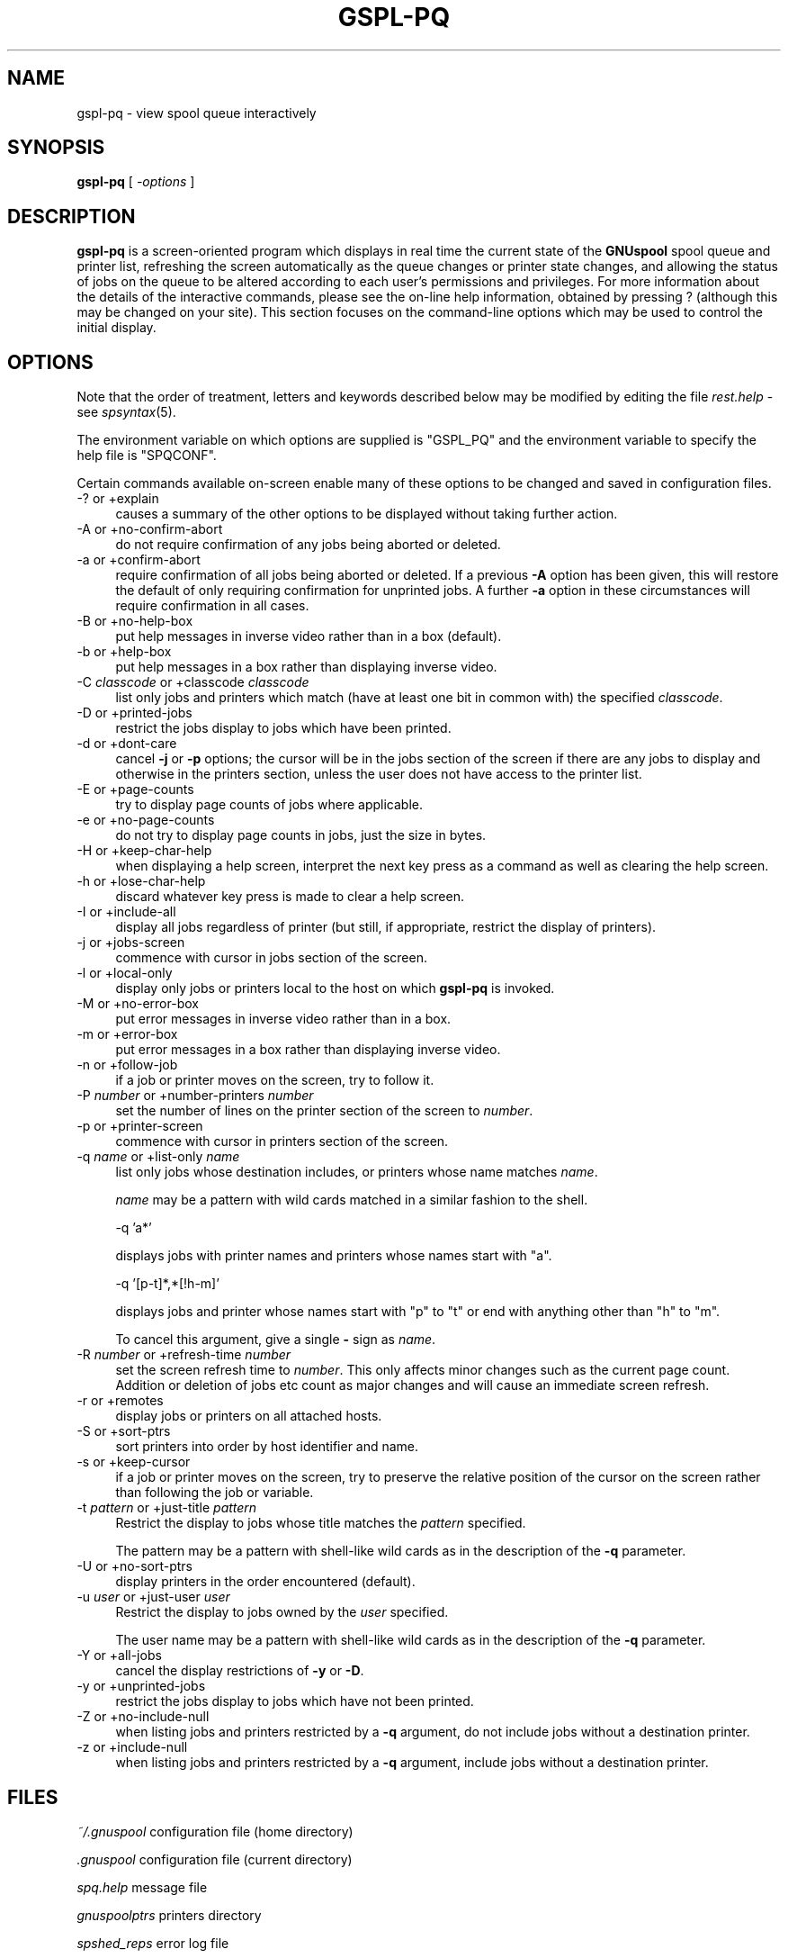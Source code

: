 .\" Automatically generated by Pod::Man v1.37, Pod::Parser v1.32
.\"
.\" Standard preamble:
.\" ========================================================================
.de Sh \" Subsection heading
.br
.if t .Sp
.ne 5
.PP
\fB\\$1\fR
.PP
..
.de Sp \" Vertical space (when we can't use .PP)
.if t .sp .5v
.if n .sp
..
.de Vb \" Begin verbatim text
.ft CW
.nf
.ne \\$1
..
.de Ve \" End verbatim text
.ft R
.fi
..
.\" Set up some character translations and predefined strings.  \*(-- will
.\" give an unbreakable dash, \*(PI will give pi, \*(L" will give a left
.\" double quote, and \*(R" will give a right double quote.  | will give a
.\" real vertical bar.  \*(C+ will give a nicer C++.  Capital omega is used to
.\" do unbreakable dashes and therefore won't be available.  \*(C` and \*(C'
.\" expand to `' in nroff, nothing in troff, for use with C<>.
.tr \(*W-|\(bv\*(Tr
.ds C+ C\v'-.1v'\h'-1p'\s-2+\h'-1p'+\s0\v'.1v'\h'-1p'
.ie n \{\
.    ds -- \(*W-
.    ds PI pi
.    if (\n(.H=4u)&(1m=24u) .ds -- \(*W\h'-12u'\(*W\h'-12u'-\" diablo 10 pitch
.    if (\n(.H=4u)&(1m=20u) .ds -- \(*W\h'-12u'\(*W\h'-8u'-\"  diablo 12 pitch
.    ds L" ""
.    ds R" ""
.    ds C` ""
.    ds C' ""
'br\}
.el\{\
.    ds -- \|\(em\|
.    ds PI \(*p
.    ds L" ``
.    ds R" ''
'br\}
.\"
.\" If the F register is turned on, we'll generate index entries on stderr for
.\" titles (.TH), headers (.SH), subsections (.Sh), items (.Ip), and index
.\" entries marked with X<> in POD.  Of course, you'll have to process the
.\" output yourself in some meaningful fashion.
.if \nF \{\
.    de IX
.    tm Index:\\$1\t\\n%\t"\\$2"
..
.    nr % 0
.    rr F
.\}
.\"
.\" For nroff, turn off justification.  Always turn off hyphenation; it makes
.\" way too many mistakes in technical documents.
.hy 0
.if n .na
.\"
.\" Accent mark definitions (@(#)ms.acc 1.5 88/02/08 SMI; from UCB 4.2).
.\" Fear.  Run.  Save yourself.  No user-serviceable parts.
.    \" fudge factors for nroff and troff
.if n \{\
.    ds #H 0
.    ds #V .8m
.    ds #F .3m
.    ds #[ \f1
.    ds #] \fP
.\}
.if t \{\
.    ds #H ((1u-(\\\\n(.fu%2u))*.13m)
.    ds #V .6m
.    ds #F 0
.    ds #[ \&
.    ds #] \&
.\}
.    \" simple accents for nroff and troff
.if n \{\
.    ds ' \&
.    ds ` \&
.    ds ^ \&
.    ds , \&
.    ds ~ ~
.    ds /
.\}
.if t \{\
.    ds ' \\k:\h'-(\\n(.wu*8/10-\*(#H)'\'\h"|\\n:u"
.    ds ` \\k:\h'-(\\n(.wu*8/10-\*(#H)'\`\h'|\\n:u'
.    ds ^ \\k:\h'-(\\n(.wu*10/11-\*(#H)'^\h'|\\n:u'
.    ds , \\k:\h'-(\\n(.wu*8/10)',\h'|\\n:u'
.    ds ~ \\k:\h'-(\\n(.wu-\*(#H-.1m)'~\h'|\\n:u'
.    ds / \\k:\h'-(\\n(.wu*8/10-\*(#H)'\z\(sl\h'|\\n:u'
.\}
.    \" troff and (daisy-wheel) nroff accents
.ds : \\k:\h'-(\\n(.wu*8/10-\*(#H+.1m+\*(#F)'\v'-\*(#V'\z.\h'.2m+\*(#F'.\h'|\\n:u'\v'\*(#V'
.ds 8 \h'\*(#H'\(*b\h'-\*(#H'
.ds o \\k:\h'-(\\n(.wu+\w'\(de'u-\*(#H)/2u'\v'-.3n'\*(#[\z\(de\v'.3n'\h'|\\n:u'\*(#]
.ds d- \h'\*(#H'\(pd\h'-\w'~'u'\v'-.25m'\f2\(hy\fP\v'.25m'\h'-\*(#H'
.ds D- D\\k:\h'-\w'D'u'\v'-.11m'\z\(hy\v'.11m'\h'|\\n:u'
.ds th \*(#[\v'.3m'\s+1I\s-1\v'-.3m'\h'-(\w'I'u*2/3)'\s-1o\s+1\*(#]
.ds Th \*(#[\s+2I\s-2\h'-\w'I'u*3/5'\v'-.3m'o\v'.3m'\*(#]
.ds ae a\h'-(\w'a'u*4/10)'e
.ds Ae A\h'-(\w'A'u*4/10)'E
.    \" corrections for vroff
.if v .ds ~ \\k:\h'-(\\n(.wu*9/10-\*(#H)'\s-2\u~\d\s+2\h'|\\n:u'
.if v .ds ^ \\k:\h'-(\\n(.wu*10/11-\*(#H)'\v'-.4m'^\v'.4m'\h'|\\n:u'
.    \" for low resolution devices (crt and lpr)
.if \n(.H>23 .if \n(.V>19 \
\{\
.    ds : e
.    ds 8 ss
.    ds o a
.    ds d- d\h'-1'\(ga
.    ds D- D\h'-1'\(hy
.    ds th \o'bp'
.    ds Th \o'LP'
.    ds ae ae
.    ds Ae AE
.\}
.rm #[ #] #H #V #F C
.\" ========================================================================
.\"
.IX Title "GSPL-PQ 1"
.TH GSPL-PQ 1 "2008-08-18" "GNUspool Release 1" "GNUspool Print Manager"
.SH "NAME"
gspl\-pq \- view spool queue interactively
.SH "SYNOPSIS"
.IX Header "SYNOPSIS"
\&\fBgspl-pq\fR
[ \fI\-options\fR ]
.SH "DESCRIPTION"
.IX Header "DESCRIPTION"
\&\fBgspl-pq\fR is a screen-oriented program which displays in real time the
current state of the \fBGNUspool\fR spool queue and printer list,
refreshing the screen automatically as the queue changes or printer
state changes, and allowing the status of jobs on the queue to be
altered according to each user's permissions and privileges.
For more information about the details of the interactive commands,
please see the on-line help information, obtained by pressing ?
(although this may be changed on your site). This section focuses on
the command-line options which may be used to control the initial
display.

.SH "OPTIONS"
.IX Header "OPTIONS"
Note that the order of treatment, letters and keywords described below
may be modified by editing the file \fIrest.help\fR \-
see \fIspsyntax\fR\|(5).

The environment variable on which options are supplied is \f(CW\*(C`GSPL_PQ\*(C'\fR and the
environment variable to specify the help file is \f(CW\*(C`SPQCONF\*(C'\fR.
.PP
Certain commands available on-screen enable many of these options to
be changed and saved in configuration files.
.IP "\-? or +explain" 4
.IX Item "-? or +explain"
causes a summary of the other options to be displayed without taking
further action.
.IP "\-A or +no\-confirm\-abort" 4
.IX Item "-A or +no-confirm-abort"
do not require confirmation of any jobs being aborted or deleted.
.IP "\-a or +confirm\-abort" 4
.IX Item "-a or +confirm-abort"
require confirmation of all jobs being aborted or deleted. If a
previous \fB\-A\fR option has been given, this will restore the default of
only requiring confirmation for unprinted jobs. A further \fB\-a\fR option
in these circumstances will require confirmation in all cases.
.IP "\-B or +no\-help\-box" 4
.IX Item "-B or +no-help-box"
put help messages in inverse video rather than in a box (default).
.IP "\-b or +help\-box" 4
.IX Item "-b or +help-box"
put help messages in a box rather than displaying inverse video.
.IP "\-C \fIclasscode\fR or +classcode \fIclasscode\fR" 4
.IX Item "-C classcode or +classcode classcode"
list only jobs and printers which match (have at least one bit in
common with) the specified \fIclasscode\fR.
.IP "\-D or +printed\-jobs" 4
.IX Item "-D or +printed-jobs"
restrict the jobs display to jobs which have been printed.
.IP "\-d or +dont\-care" 4
.IX Item "-d or +dont-care"
cancel \fB\-j\fR or \fB\-p\fR options; the cursor will be in the jobs section
of the screen if there are any jobs to display and otherwise in the
printers section, unless the user does not have access to the printer
list.
.IP "\-E or +page\-counts" 4
.IX Item "-E or +page-counts"
try to display page counts of jobs where applicable.
.IP "\-e or +no\-page\-counts" 4
.IX Item "-e or +no-page-counts"
do not try to display page counts in jobs, just the size in bytes.
.IP "\-H or +keep\-char\-help" 4
.IX Item "-H or +keep-char-help"
when displaying a help screen, interpret the next key press as a
command as well as clearing the help screen.
.IP "\-h or +lose\-char\-help" 4
.IX Item "-h or +lose-char-help"
discard whatever key press is made to clear a help screen.
.IP "\-I or +include\-all" 4
.IX Item "-I or +include-all"
display all jobs regardless of printer (but still, if appropriate,
restrict the display of printers).
.IP "\-j or +jobs\-screen" 4
.IX Item "-j or +jobs-screen"
commence with cursor in jobs section of the screen.
.IP "\-l or +local\-only" 4
.IX Item "-l or +local-only"
display only jobs or printers local to the host on which \fBgspl-pq\fR is
invoked.
.IP "\-M or +no\-error\-box" 4
.IX Item "-M or +no-error-box"
put error messages in inverse video rather than in a box.
.IP "\-m or +error\-box" 4
.IX Item "-m or +error-box"
put error messages in a box rather than displaying inverse video.
.IP "\-n or +follow\-job" 4
.IX Item "-n or +follow-job"
if a job or printer moves on the screen, try to follow it.
.IP "\-P \fInumber\fR or +number\-printers \fInumber\fR" 4
.IX Item "-P number or +number-printers number"
set the number of lines on the printer section of the screen to
\&\fInumber\fR.
.IP "\-p or +printer\-screen" 4
.IX Item "-p or +printer-screen"
commence with cursor in printers section of the screen.
.IP "\-q \fIname\fR or +list\-only \fIname\fR" 4
.IX Item "-q name or +list-only name"
list only jobs whose destination includes, or printers whose name
matches \fIname\fR.
.Sp
\&\fIname\fR may be a pattern with wild cards matched in a similar fashion
to the shell.
.Sp
.Vb 1
\&        -q 'a*'
.Ve
.Sp
displays jobs with printer names and printers whose names start with
\&\f(CW\*(C`a\*(C'\fR.
.Sp
.Vb 1
\&        -q '[p-t]*,*[!h-m]'
.Ve
.Sp
displays jobs and printer whose names start with \f(CW\*(C`p\*(C'\fR to \f(CW\*(C`t\*(C'\fR or end with
anything other than \f(CW\*(C`h\*(C'\fR to \f(CW\*(C`m\*(C'\fR.
.Sp
To cancel this argument, give a single \fB\-\fR sign as \fIname\fR.
.IP "\-R \fInumber\fR or +refresh\-time \fInumber\fR" 4
.IX Item "-R number or +refresh-time number"
set the screen refresh time to \fInumber\fR. This only affects minor
changes such as the current page count. Addition or deletion of jobs
etc count as major changes and will cause an immediate screen refresh.
.IP "\-r or +remotes" 4
.IX Item "-r or +remotes"
display jobs or printers on all attached hosts.
.IP "\-S or +sort\-ptrs" 4
.IX Item "-S or +sort-ptrs"
sort printers into order by host identifier and name.
.IP "\-s or +keep\-cursor" 4
.IX Item "-s or +keep-cursor"
if a job or printer moves on the screen, try to preserve the relative
position of the cursor on the screen rather than following the job or
variable.
.IP "\-t \fIpattern\fR or +just\-title \fIpattern\fR" 4
.IX Item "-t pattern or +just-title pattern"
Restrict the display to jobs whose title matches the \fIpattern\fR specified.
.Sp
The pattern may be a pattern with shell-like wild cards as in the
description of the \fB\-q\fR parameter.
.IP "\-U or +no\-sort\-ptrs" 4
.IX Item "-U or +no-sort-ptrs"
display printers in the order encountered (default).
.IP "\-u \fIuser\fR or +just\-user \fIuser\fR" 4
.IX Item "-u user or +just-user user"
Restrict the display to jobs owned by the \fIuser\fR specified.
.Sp
The user name may be a pattern with shell-like wild cards as in the
description of the \fB\-q\fR parameter.
.IP "\-Y or +all\-jobs" 4
.IX Item "-Y or +all-jobs"
cancel the display restrictions of \fB\-y\fR or \fB\-D\fR.
.IP "\-y or +unprinted\-jobs" 4
.IX Item "-y or +unprinted-jobs"
restrict the jobs display to jobs which have not been printed.
.IP "\-Z or +no\-include\-null" 4
.IX Item "-Z or +no-include-null"
when listing jobs and printers restricted by a \fB\-q\fR argument, do not
include jobs without a destination printer.
.IP "\-z or +include\-null" 4
.IX Item "-z or +include-null"
when listing jobs and printers restricted by a \fB\-q\fR argument, include
jobs without a destination printer. 
.SH "FILES"
.IX Header "FILES"
\&\fI~/.gnuspool\fR
configuration file (home directory)
.PP
\&\fI.gnuspool\fR
configuration file (current directory)
.PP
\&\fIspq.help\fR
message file
.PP
\&\fIgnuspoolptrs\fR
printers directory
.PP
\&\fIspshed_reps\fR
error log file
.SH "ENVIRONMENT"
.IX Header "ENVIRONMENT"
.IP "\s-1GSPL_PQ\s0" 4
.IX Item "GSPL_PQ"
space-separated options to override defaults.
.IP "\s-1SPQCONF\s0" 4
.IX Item "SPQCONF"
path name of alternative message file.
.SH "SEE ALSO"
.IX Header "SEE ALSO"
\&\fIgspl\-pr\fR\|(1),
\&\fIgspl\-user\fR\|(1),
\&\fIgspl\-qdel\fR\|(1),
\&\fIgspl\-qchange\fR\|(1),
\&\fIgspl\-qlist\fR\|(1),
\&\fIgspl\-plist\fR\|(1),
\&\fIgnuspool.conf\fR\|(5),
\&\fIgnuspool.hosts\fR\|(5).
.SH "DIAGNOSTICS"
.IX Header "DIAGNOSTICS"
Various diagnostics are read as required from the message file
\&\fIspq.help\fR. In most cases (unless something drastic
happens) these are displayed on the screen.
.PP
Messages about key conflicts are probably because entries in your
\&\fIterminfo\fR file contain duplications. Please see the \fIGNUspool
Installation Guide\fR.
.SH "AUTHOR"
.IX Header "AUTHOR"
John M Collins, Xi Software Ltd.
